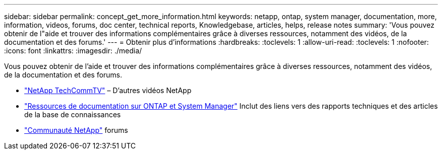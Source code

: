 ---
sidebar: sidebar 
permalink: concept_get_more_information.html 
keywords: netapp, ontap, system manager, documentation, more, information, videos, forums, doc center, technical reports, Knowledgebase, articles, helps, release notes 
summary: 'Vous pouvez obtenir de l"aide et trouver des informations complémentaires grâce à diverses ressources, notamment des vidéos, de la documentation et des forums.' 
---
= Obtenir plus d'informations
:hardbreaks:
:toclevels: 1
:allow-uri-read: 
:toclevels: 1
:nofooter: 
:icons: font
:linkattrs: 
:imagesdir: ./media/


[role="lead"]
Vous pouvez obtenir de l'aide et trouver des informations complémentaires grâce à diverses ressources, notamment des vidéos, de la documentation et des forums.

* link:https://www.youtube.com/user/NetAppTechCommTV["NetApp TechCommTV"^] – D'autres vidéos NetApp
* link:https://www.netapp.com/us/documentation/ontap-and-oncommand-system-manager.aspx["Ressources de documentation sur ONTAP et System Manager"^] Inclut des liens vers des rapports techniques et des articles de la base de connaissances
* link:https://community.netapp.com/["Communauté NetApp"^] forums

